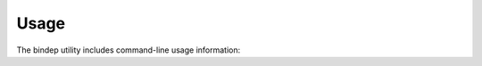 ========
Usage
========

The bindep utility includes command-line usage information:

.. program-output:: bindep --help
   :nostderr:
